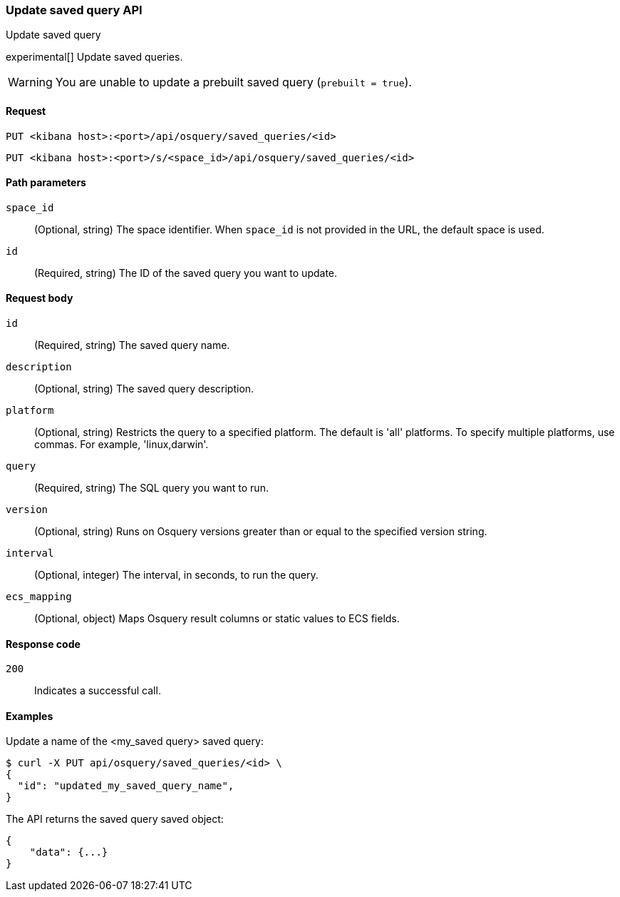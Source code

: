 [[osquery-manager-saved-queries-api-update]]
=== Update saved query API
++++
<titleabbrev>Update saved query</titleabbrev>
++++

experimental[] Update saved queries.

WARNING: You are unable to update a prebuilt saved query (`prebuilt = true`).


[[osquery-manager-saved-queries-api-update-request]]
==== Request

`PUT <kibana host>:<port>/api/osquery/saved_queries/<id>`

`PUT <kibana host>:<port>/s/<space_id>/api/osquery/saved_queries/<id>`


[[osquery-manager-saved-queries-api-update-path-params]]
==== Path parameters

`space_id`::
  (Optional, string) The space identifier. When `space_id` is not provided in the URL, the default space is used.

`id`::
  (Required, string) The ID of the saved query you want to update.


[[osquery-manager-saved-queries-api-update-body-params]]
==== Request body

`id`:: (Required, string) The saved query name.

`description`:: (Optional, string) The saved query description.

`platform`:: (Optional, string) Restricts the query to a specified platform. The default is 'all' platforms. To specify multiple platforms, use commas. For example, 'linux,darwin'.

`query`:: (Required, string) The SQL query you want to run.

`version`:: (Optional, string) Runs on Osquery versions greater than or equal to the specified version string.

`interval`:: (Optional, integer) The interval, in seconds, to run the query.

`ecs_mapping`:: (Optional, object) Maps Osquery result columns or static values to ECS fields.


[[osquery-manager-saved-queries-api-update-request-codes]]
==== Response code

`200`::
    Indicates a successful call.


[[osquery-manager-saved-queries-api-update-example]]
==== Examples

Update a name of the <my_saved query> saved query:

[source,sh]
--------------------------------------------------
$ curl -X PUT api/osquery/saved_queries/<id> \
{
  "id": "updated_my_saved_query_name",
}

--------------------------------------------------
// KIBANA


The API returns the saved query saved object:

[source,sh]
--------------------------------------------------
{
    "data": {...}
}
--------------------------------------------------
